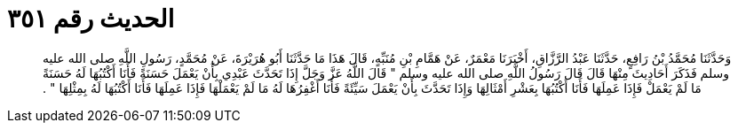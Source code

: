
= الحديث رقم ٣٥١

[quote.hadith]
وَحَدَّثَنَا مُحَمَّدُ بْنُ رَافِعٍ، حَدَّثَنَا عَبْدُ الرَّزَّاقِ، أَخْبَرَنَا مَعْمَرٌ، عَنْ هَمَّامِ بْنِ مُنَبِّهٍ، قَالَ هَذَا مَا حَدَّثَنَا أَبُو هُرَيْرَةَ، عَنْ مُحَمَّدٍ، رَسُولِ اللَّهِ صلى الله عليه وسلم فَذَكَرَ أَحَادِيثَ مِنْهَا قَالَ قَالَ رَسُولُ اللَّهِ صلى الله عليه وسلم ‏"‏ قَالَ اللَّهُ عَزَّ وَجَلَّ إِذَا تَحَدَّثَ عَبْدِي بِأَنْ يَعْمَلَ حَسَنَةً فَأَنَا أَكْتُبُهَا لَهُ حَسَنَةً مَا لَمْ يَعْمَلْ فَإِذَا عَمِلَهَا فَأَنَا أَكْتُبُهَا بِعَشْرِ أَمْثَالِهَا وَإِذَا تَحَدَّثَ بِأَنْ يَعْمَلَ سَيِّئَةً فَأَنَا أَغْفِرُهَا لَهُ مَا لَمْ يَعْمَلْهَا فَإِذَا عَمِلَهَا فَأَنَا أَكْتُبُهَا لَهُ بِمِثْلِهَا ‏"‏ ‏.‏